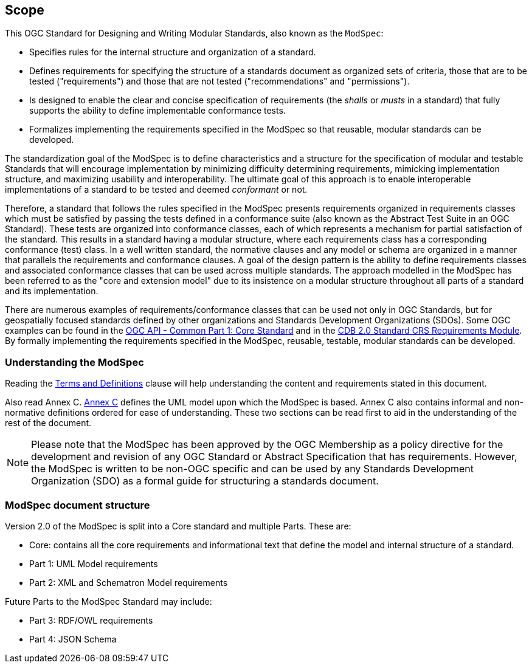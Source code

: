 [[cls-1]]
== Scope
This OGC Standard for Designing and Writing Modular Standards, also known as the `ModSpec`:

- Specifies rules for the internal structure and organization of a standard. 
- Defines requirements for specifying the structure of a standards document as organized sets of criteria, those that are to be tested ("requirements") and those that are not tested ("recommendations" and "permissions"). 
- Is designed to enable the clear and concise specification of requirements (the _shalls_ or _musts_ in a standard) that fully supports the ability to define implementable conformance tests. 
- Formalizes implementing the requirements specified in the ModSpec so that reusable, modular standards can be developed.

The standardization goal of the ModSpec is to define characteristics and a structure for the specification of modular and testable Standards 
that will encourage implementation by minimizing difficulty determining
requirements, mimicking implementation structure, and maximizing usability and
interoperability. The ultimate goal of this approach is to enable interoperable implementations of a standard to be tested and deemed _conformant_ or not.

Therefore, a standard that follows the rules specified in the ModSpec presents requirements organized in requirements classes which must be satisfied by passing the tests defined in a conformance suite (also known as the Abstract Test Suite in an OGC Standard). These tests are organized into conformance classes, each of which represents a mechanism for partial satisfaction of the standard. This results in a standard having a modular structure, where each requirements class has a corresponding conformance (test) class. In a well written standard, the normative clauses and any model or schema are organized in a manner that parallels the requirements and conformance clauses. A goal of the design pattern is the ability to define requirements classes and associated conformance classes that can be used across multiple standards. The approach modelled in the ModSpec has been referred to as the "core and extension model" due to its insistence on a modular structure throughout all parts of a standard and its implementation.

There are numerous examples of requirements/conformance classes that can be used not only in OGC Standards, but for geospatially focused standards defined by other organizations and Standards Development Organizations (SDOs). Some OGC examples can be found in the https://docs.ogc.org/is/19-072/19-072.html[OGC API - Common Part 1: Core Standard] and in the https://github.com/opengeospatial/cdbswg/blob/master/cdb-2.0/23-034/sections/cdb-core-crs-requirements-module.adoc[CDB 2.0 Standard CRS Requirements Module]. By formally implementing the requirements specified in the ModSpec, reusable, testable, modular standards can be developed.

[[things-to-know]]
=== Understanding the ModSpec

Reading the <<cls-4,Terms and Definitions>> clause will help understanding the content and requirements stated in this document.

Also read Annex C. <<annex-C,Annex C>> defines the UML model upon which the ModSpec is
based. Annex C also contains informal and non-normative definitions ordered for ease
of understanding. These two sections can be read first to aid in the understanding of
the rest of the document.

NOTE: Please note that the ModSpec has been approved by the OGC Membership as a policy directive for the development and revision of any OGC Standard or Abstract Specification that has requirements. However, the ModSpec is written to be non-OGC specific and can be used by any Standards Development Organization (SDO) as a formal guide for structuring a standards document.

=== ModSpec document structure

Version 2.0 of the ModSpec is split into a Core standard and multiple Parts. These are:

- Core: contains all the core requirements and informational text that define the model and internal structure of a standard.
- Part 1: UML Model requirements 
- Part 2: XML and Schematron Model requirements 

Future Parts to the ModSpec Standard may include:

- Part 3: RDF/OWL requirements
- Part 4: JSON Schema

